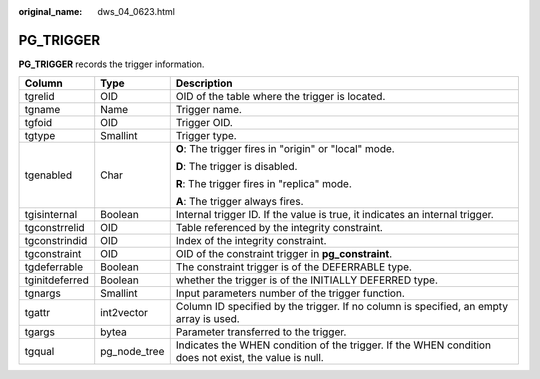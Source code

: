 :original_name: dws_04_0623.html

.. _dws_04_0623:

PG_TRIGGER
==========

**PG_TRIGGER** records the trigger information.

+-----------------------+-----------------------+-------------------------------------------------------------------------------------------------------+
| Column                | Type                  | Description                                                                                           |
+=======================+=======================+=======================================================================================================+
| tgrelid               | OID                   | OID of the table where the trigger is located.                                                        |
+-----------------------+-----------------------+-------------------------------------------------------------------------------------------------------+
| tgname                | Name                  | Trigger name.                                                                                         |
+-----------------------+-----------------------+-------------------------------------------------------------------------------------------------------+
| tgfoid                | OID                   | Trigger OID.                                                                                          |
+-----------------------+-----------------------+-------------------------------------------------------------------------------------------------------+
| tgtype                | Smallint              | Trigger type.                                                                                         |
+-----------------------+-----------------------+-------------------------------------------------------------------------------------------------------+
| tgenabled             | Char                  | **O**: The trigger fires in "origin" or "local" mode.                                                 |
|                       |                       |                                                                                                       |
|                       |                       | **D**: The trigger is disabled.                                                                       |
|                       |                       |                                                                                                       |
|                       |                       | **R**: The trigger fires in "replica" mode.                                                           |
|                       |                       |                                                                                                       |
|                       |                       | **A**: The trigger always fires.                                                                      |
+-----------------------+-----------------------+-------------------------------------------------------------------------------------------------------+
| tgisinternal          | Boolean               | Internal trigger ID. If the value is true, it indicates an internal trigger.                          |
+-----------------------+-----------------------+-------------------------------------------------------------------------------------------------------+
| tgconstrrelid         | OID                   | Table referenced by the integrity constraint.                                                         |
+-----------------------+-----------------------+-------------------------------------------------------------------------------------------------------+
| tgconstrindid         | OID                   | Index of the integrity constraint.                                                                    |
+-----------------------+-----------------------+-------------------------------------------------------------------------------------------------------+
| tgconstraint          | OID                   | OID of the constraint trigger in **pg_constraint**.                                                   |
+-----------------------+-----------------------+-------------------------------------------------------------------------------------------------------+
| tgdeferrable          | Boolean               | The constraint trigger is of the DEFERRABLE type.                                                     |
+-----------------------+-----------------------+-------------------------------------------------------------------------------------------------------+
| tginitdeferred        | Boolean               | whether the trigger is of the INITIALLY DEFERRED type.                                                |
+-----------------------+-----------------------+-------------------------------------------------------------------------------------------------------+
| tgnargs               | Smallint              | Input parameters number of the trigger function.                                                      |
+-----------------------+-----------------------+-------------------------------------------------------------------------------------------------------+
| tgattr                | int2vector            | Column ID specified by the trigger. If no column is specified, an empty array is used.                |
+-----------------------+-----------------------+-------------------------------------------------------------------------------------------------------+
| tgargs                | bytea                 | Parameter transferred to the trigger.                                                                 |
+-----------------------+-----------------------+-------------------------------------------------------------------------------------------------------+
| tgqual                | pg_node_tree          | Indicates the WHEN condition of the trigger. If the WHEN condition does not exist, the value is null. |
+-----------------------+-----------------------+-------------------------------------------------------------------------------------------------------+
